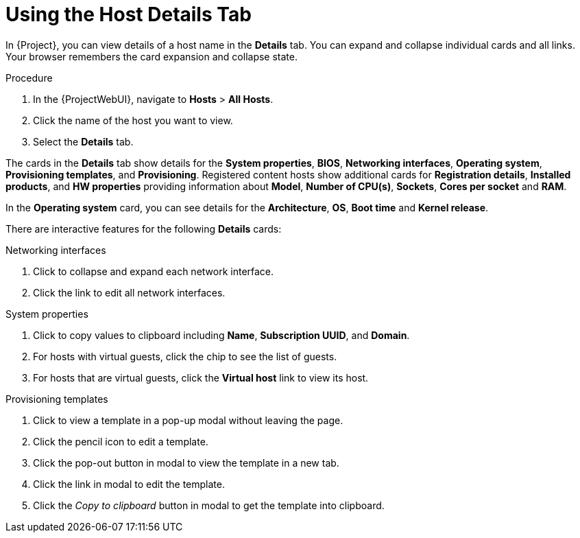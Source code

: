 [id="using-the-host-details-tab_{context}"]
= Using the Host Details Tab

In {Project}, you can view details of a host name in the *Details* tab.
You can expand and collapse individual cards and all links.
Your browser remembers the card expansion and collapse state.

.Procedure
. In the {ProjectWebUI}, navigate to *Hosts* > *All Hosts*.
. Click the name of the host you want to view.
. Select the *Details* tab.

The cards in the *Details* tab show details for the *System properties*, *BIOS*, *Networking interfaces*, *Operating system*, *Provisioning templates*, and *Provisioning*.
Registered content hosts show additional cards for *Registration details*, *Installed products*, and *HW properties* providing information about *Model*, *Number of CPU(s)*, *Sockets*, *Cores per socket* and *RAM*.

In the  *Operating system* card, you can see details for the *Architecture*, *OS*, *Boot time* and *Kernel release*. 

There are interactive features for the following *Details* cards:

.Networking interfaces
. Click to collapse and expand each network interface.
. Click the link to edit all network interfaces.

.System properties
. Click to copy values to clipboard including *Name*, *Subscription UUID*, and *Domain*.
. For hosts with virtual guests, click the chip to see the list of guests.
. For hosts that are virtual guests, click the *Virtual host* link to view its host.

.Provisioning templates
. Click to view a template in a pop-up modal without leaving the page.
. Click the pencil icon to edit a template.
. Click the pop-out button in modal to view the template in a new tab.
. Click the link in modal to edit the template.
. Click the _Copy to clipboard_ button in modal to get the template into clipboard.
